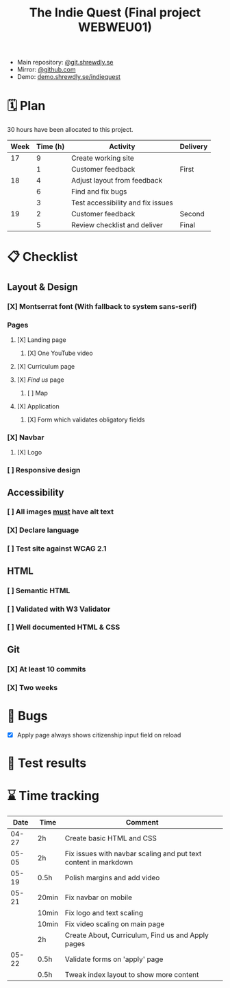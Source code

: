 :PROPERTIES:
:ID:       03720a65-47f0-4d61-854e-e47ae3a701fa
:mtime:    20220423015257
:ctime:    20220423015255
:END:
#+TODO: IMPORTANT BUG FIXING | FIXED
#+Title: The Indie Quest (Final project WEBWEU01)

 * Main repository: [[https://git.shrewdly.se/kasper/webweu01-slutprojekt][@git.shrewdly.se]]
 * Mirror: [[https://github.com/bu156/webweu01-slutprojekt][@github.com]]
 * Demo: [[https://demo.shrewdly.se/indiequest/][demo.shrewdly.se/indiequest]]

* 🗓️ Plan
30 hours have been allocated to this project.
|------+----------+-----------------------------------+----------|
| Week | Time (h) | Activity                          | Delivery |
|------+----------+-----------------------------------+----------|
|   17 |        9 | Create working site               |          |
|      |        1 | Customer feedback                 | First    |
|------+----------+-----------------------------------+----------|
|   18 |        4 | Adjust layout from feedback       |          |
|      |        6 | Find and fix bugs                 |          |
|      |        3 | Test accessibility and fix issues |          |
|------+----------+-----------------------------------+----------|
|   19 |        2 | Customer feedback                 | Second   |
|      |        5 | Review checklist and deliver      | Final    |
|------+----------+-----------------------------------+----------|

* 📋 Checklist
** Layout & Design
*** [X] Montserrat font (With fallback to system sans-serif)
*** Pages
**** [X] Landing page
***** [X] One YouTube video
**** [X] Curriculum page
**** [X] /Find us/ page
***** [ ] Map
**** [X] Application
***** [X] Form which validates obligatory fields
*** [X] Navbar
**** [X] Logo
*** [ ] Responsive design
** Accessibility
*** [ ] All images _must_ have alt text
*** [X] Declare language
*** [ ] Test site against WCAG 2.1
** HTML
*** [ ] Semantic HTML
*** [ ] Validated with W3 Validator
*** [ ] Well documented HTML & CSS
** Git
*** [X] At least 10 commits
*** [X] Two weeks
* 🐛 Bugs
 * [X] Apply page always shows citizenship input field on reload
* 🧪 Test results

* ⌛ Time tracking

|-------+-------+-----------------------------------------------------------------|
|  Date | Time  | Comment                                                         |
|-------+-------+-----------------------------------------------------------------|
| 04-27 | 2h    | Create basic HTML and CSS                                       |
|-------+-------+-----------------------------------------------------------------|
| 05-05 | 2h    | Fix issues with navbar scaling and put text content in markdown |
|-------+-------+-----------------------------------------------------------------|
| 05-19 | 0.5h  | Polish margins and add video                                    |
|-------+-------+-----------------------------------------------------------------|
| 05-21 | 20min | Fix navbar on mobile                                            |
|       | 10min | Fix logo and text scaling                                       |
|       | 10min | Fix video scaling on main page                                  |
|       | 2h    | Create About, Curriculum, Find us and Apply pages               |
|-------+-------+-----------------------------------------------------------------|
| 05-22 | 0.5h  | Validate forms on 'apply' page                                  |
|       | 0.5h  | Tweak index layout to show more content                         |
|-------+-------+-----------------------------------------------------------------|
